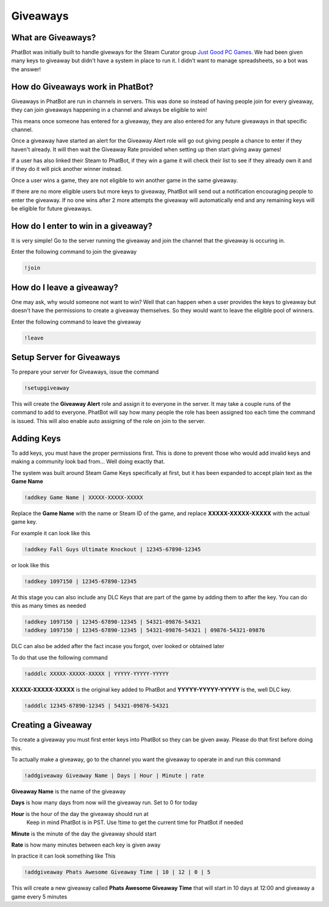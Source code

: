Giveaways
=========

What are Giveaways?
-------------------

PhatBot was initially built to handle giveways for the Steam Curator group `Just Good PC Games`__. We had been given many keys to giveaway but didn't have a system in place to run it. I didn't want to manage spreadsheets, so a bot was the answer!

How do Giveaways work in PhatBot?
---------------------------------

Giveaways in PhatBot are run in channels in servers. This was done so instead of having people join for every giveaway, they can join giveaways happening in a channel and always be eligible to win!

This means once someone has entered for a giveaway, they are also entered for any future giveaways in that specific channel.


Once a giveaway have started an alert for the Giveaway Alert role will go out giving people a chance to enter if they haven't already. It will then wait the Giveaway Rate provided when setting up then start giving away games!

If a user has also linked their Steam to PhatBot, if they win a game it will check their list to see if they already own it and if they do it will pick another winner instead.

Once a user wins a game, they are not eligible to win another game in the same giveaway.

If there are no more eligible users but more keys to giveaway, PhatBot will send out a notification encouraging people to enter the giveaway. If no one wins after 2 more attempts the giveaway will automatically end and any remaining keys will be eligible for future giveaways.

How do I enter to win in a giveaway?
------------------------------------

It is very simple! Go to the server running the giveaway and join the channel that the giveaway is occuring in.

Enter the following command to join the giveaway

.. code-block:: none

  !join

How do I leave a giveaway?
--------------------------

One may ask, why would someone not want to win? Well that can happen when a user provides the keys to giveaway but doesn't have the permissions to create a giveaway themselves. So they would want to leave the eligible pool of winners.

Enter the following command to leave the giveaway

.. code-block:: none

  !leave

Setup Server for Giveaways
--------------------------

To prepare your server for Giveaways, issue the command

.. code-block:: none

  !setupgiveaway

This will create the **Giveaway Alert** role and assign it to everyone in the server. It may take a couple runs of the command to add to everyone. PhatBot will say how many people the role has been assigned too each time the command is issued. This will also enable auto assigning of the role on join to the server.

Adding Keys
-----------

To add keys, you must have the proper permissions first. This is done to prevent those who would add invalid keys and making a community look bad from... Well doing exactly that.

The system was built around Steam Game Keys specifically at first, but it has been expanded to accept plain text as the **Game Name**

.. code-block:: none

  !addkey Game Name | XXXXX-XXXXX-XXXXX

Replace the **Game Name** with the name or Steam ID of the game, and replace **XXXXX-XXXXX-XXXXX** with the actual game key.

For example it can look like this

.. code-block:: none

  !addkey Fall Guys Ultimate Knockout | 12345-67890-12345

or look like this 

.. code-block:: none

  !addkey 1097150 | 12345-67890-12345

At this stage you can also include any DLC Keys that are part of the game by adding them to after the key. You can do this as many times as needed

.. code-block:: none

  !addkey 1097150 | 12345-67890-12345 | 54321-09876-54321
  !addkey 1097150 | 12345-67890-12345 | 54321-09876-54321 | 09876-54321-09876

DLC can also be added after the fact incase you forgot, over looked or obtained later

To do that use the following command

.. code-block:: none

  !adddlc XXXXX-XXXXX-XXXXX | YYYYY-YYYYY-YYYYY

**XXXXX-XXXXX-XXXXX** is the original key added to PhatBot and **YYYYY-YYYYY-YYYYY** is the, well DLC key.

.. code-block:: none

  !adddlc 12345-67890-12345 | 54321-09876-54321

Creating a Giveaway
-------------------

To create a giveaway you must first enter keys into PhatBot so they can be given away. Please do that first before doing this.

To actually make a giveaway, go to the channel you want the giveaway to operate in and run this command

.. code-block:: none

  !addgiveaway Giveaway Name | Days | Hour | Minute | rate

**Giveaway Name** is the name of the giveaway

**Days** is how many days from now will the giveaway run. Set to 0 for today

**Hour** is the hour of the day the giveaway should run at
  Keep in mind PhatBot is in PST. Use !time to get the current time for PhatBot if needed

**Minute** is the minute of the day the giveaway should start

**Rate** is how many minutes between each key is given away

In practice it can look something like This

.. code-block:: none

  !addgiveaway Phats Awesome Giveaway Time | 10 | 12 | 0 | 5

This will create a new giveaway called **Phats Awesome Giveaway Time** that will start in 10 days at 12:00 and giveaway a game every 5 minutes


.. _JGPCG: https://justgoodpcgames.com

__ JGPCG_